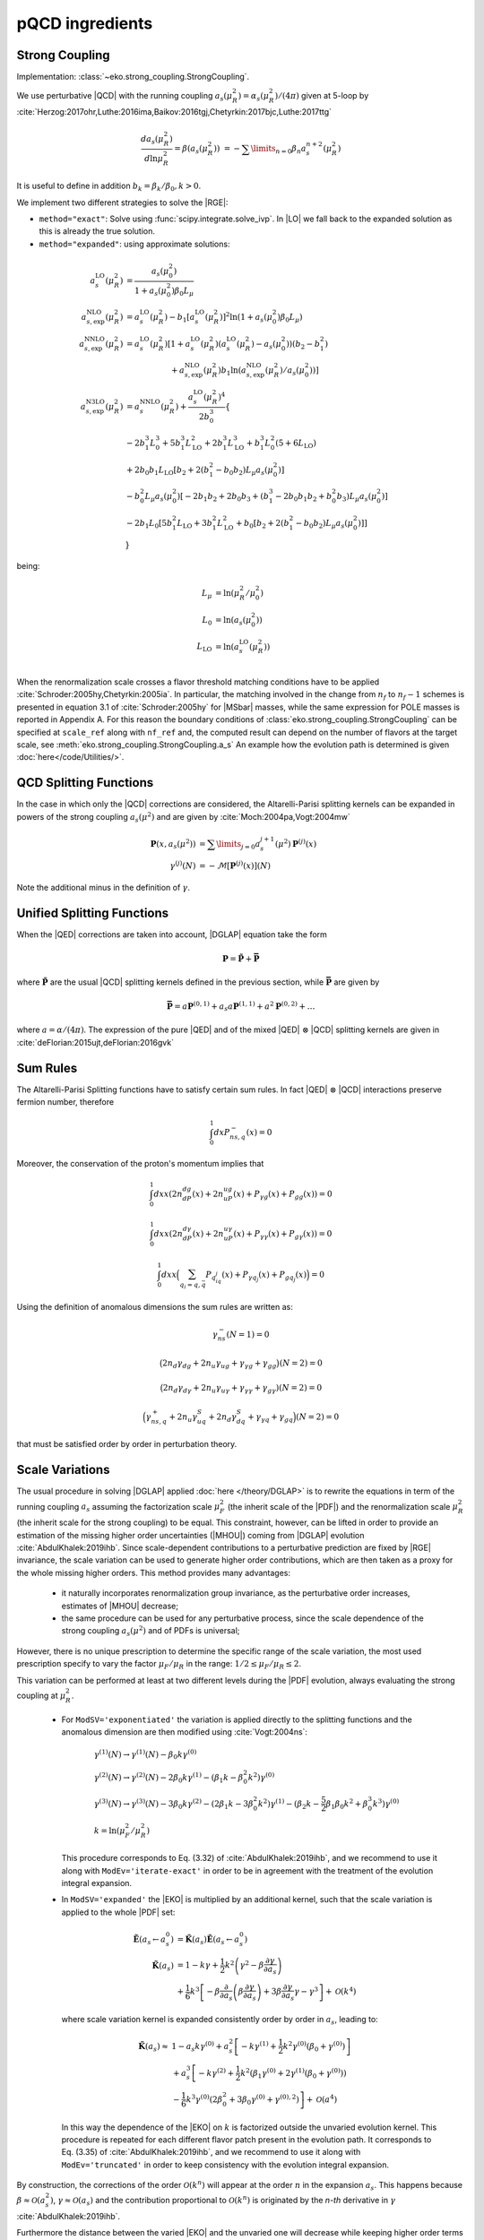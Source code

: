 pQCD ingredients
================

Strong Coupling
---------------

Implementation: :class:`~eko.strong_coupling.StrongCoupling`.

We use perturbative |QCD| with the running coupling
:math:`a_s(\mu_R^2) = \alpha_s(\mu_R^2)/(4\pi)` given at 5-loop by
:cite:`Herzog:2017ohr,Luthe:2016ima,Baikov:2016tgj,Chetyrkin:2017bjc,Luthe:2017ttg`

.. math ::
    \frac{da_s(\mu_R^2)}{d\ln\mu_R^2} = \beta(a_s(\mu_R^2)) \
    = - \sum\limits_{n=0} \beta_n a_s^{n+2}(\mu_R^2)

It is useful to define in addition :math:`b_k = \beta_k/\beta_0, k>0`.

We implement two different strategies to solve the |RGE|:

- ``method="exact"``: Solve using :func:`scipy.integrate.solve_ivp`.
  In |LO| we fall back to the expanded solution as this is already the true solution.
- ``method="expanded"``: using approximate solutions:

.. math ::
    a^{\text{LO}}_s(\mu_R^2) &= \frac{a_s(\mu_0^2)}{1 + a_s(\mu_0^2) \beta_0 L_{\mu}} \\
    a^{\text{NLO}}_{s,\text{exp}}(\mu_R^2) &= a^{\text{LO}}_s(\mu_R^2)-b_1 \left[a^{\text{LO}}_s(\mu_R^2)\right]^2 \ln\left(1+a_s(\mu_0^2) \beta_0 L_{\mu}\right) \\
    a^{\text{NNLO}}_{s,\text{exp}}(\mu_R^2) &= a^{\text{LO}}_s(\mu_R^2)\left[1 + a^{\text{LO}}_s(\mu_R^2)\left(a^{\text{LO}}_s(\mu_R^2) - a_s(\mu_0^2)\right)(b_2 - b_1^2) \right.\\
                                        & \hspace{60pt} \left. + a^{\text{NLO}}_{s,\text{exp}}(\mu_R^2) b_1 \ln\left(a^{\text{NLO}}_{s,\text{exp}}(\mu_R^2)/a_s(\mu_0^2)\right)\right] \\
    a^{\text{N3LO}}_{s,\text{exp}}(\mu_R^2) &= a^{\text{NNLO}}_s(\mu_R^2) + \frac{a^{\text{LO}}_s(\mu_R^2)^4}{2 b_0^3} \left\{ \right. \\
                & -2 b_1^3 L_{0}^3 + 5 b_1^3 L_{\text{LO}}^2 + 2 b_1^3  L_{\text{LO}}^3 + b_1^3 L_{0}^2 \left(5 + 6  L_{\text{LO}} \right) \\
                & + 2 b_0 b_1  L_{\text{LO}} \left[ b_2 + 2 \left(b_1^2 - b_0 b_2 \right) L_{\mu} a_s(\mu_0^2) \right] \\
                & - b_0^2 L_{\mu} a_s(\mu_0^2) \left[ -2 b_1 b_2 + 2 b_0 b_3 + \left( b_1^3 - 2 b_0 b_1 b_2 + b_0^2 b_3 \right) L_{\mu} a_s(\mu_0^2) \right] \\
                & - 2 b_1 L_{0} \left[ 5 b_1^2  L_{\text{LO}} + 3 b_1^2  L_{\text{LO}}^2 + b_0 \left[b_2 + 2 \left(b_1^2 - b_0 b_2\right) L_{\mu} a_s(\mu_0^2)\right] \right ] \\
                & \left. \right\}

being:

.. math ::
    L_{\mu} &= \ln(\mu_R^2/\mu_0^2) \\
    L_{0} &= \ln(a_s(\mu_0^2)) \\
    L_{\text{LO}} &= \ln(a^{\text{LO}}_s(\mu_R^2)) \\

When the renormalization scale crosses a flavor threshold matching conditions
have to be applied :cite:`Schroder:2005hy,Chetyrkin:2005ia`.
In particular, the matching involved in the change from :math:`n_f` to :math:`n_f-1` schemes
is presented in equation 3.1 of :cite:`Schroder:2005hy` for |MSbar| masses, while the
same expression for POLE masses is reported in Appendix A.
For this reason the boundary conditions of :class:`eko.strong_coupling.StrongCoupling`
can be specified at ``scale_ref`` along with ``nf_ref`` and, the computed result can
depend on the number of flavors at the target scale, see :meth:`eko.strong_coupling.StrongCoupling.a_s`
An example how the evolution path is determined is given :doc:`here</code/Utilities/>`.


QCD Splitting Functions
-----------------------

In the case in which only the |QCD| corrections are considered, the Altarelli-Parisi splitting kernels can be expanded in powers of the strong
coupling :math:`a_s(\mu^2)` and are given by :cite:`Moch:2004pa,Vogt:2004mw`

.. math ::
    \mathbf{P}(x,a_s(\mu^2)) &= \sum\limits_{j=0} a_s^{j+1}(\mu^2) \mathbf{P}^{(j)}(x) \\
    {\gamma}^{(j)}(N) &= -\mathcal{M}[\mathbf{P}^{(j)}(x)](N)

Note the additional minus in the definition of :math:`\gamma`.

Unified Splitting Functions
---------------------------

When the |QED| corrections are taken into account, |DGLAP| equation take the form

.. math ::
    \mathbf{P}=\mathbf{\tilde{P}}+\mathbf{\bar{P}}

where :math:`\mathbf{\tilde{P}}` are the usual |QCD| splitting kernels defined in the previous section,
while :math:`\mathbf{\bar{P}}` are given by

.. math ::
    \mathbf{\bar{P}} = a \mathbf{P}^{(0,1)} + a_s a \mathbf{P}^{(1,1)} +
   a^2 \mathbf{P}^{(0,2)} + \dots

where :math:`a = \alpha/(4\pi)`.
The expression of the pure |QED| and of the mixed |QED| :math:`\otimes` |QCD| splitting kernels are given in
:cite:`deFlorian:2015ujt,deFlorian:2016gvk`

Sum Rules
---------

The Altarelli-Parisi Splitting functions have to satisfy certain sum rules. In fact |QED| :math:`\otimes` |QCD|
interactions preserve fermion number, therefore

.. math ::
    \int_0^1dx P_{ns,q}^-(x)=0

Moreover, the conservation of the proton's momentum implies that

.. math ::
    \int_0^1dx x (2n_dP_{dg}(x)+2n_uP_{ug}(x)+P_{\gamma g}(x)+P_{gg}(x))=0

.. math ::
    \int_0^1dx x (2n_dP_{d\gamma}(x)+2n_uP_{u\gamma}(x)+P_{\gamma \gamma}(x)+P_{g\gamma}(x))=0

.. math ::
    \int_0^1dx x \Bigl(\sum_{q_i=q,\bar{q}} P_{q_iq_j}(x)+P_{\gamma q_j}(x)+P_{gq_j}(x)\Bigr)=0

Using the definition of anomalous dimensions the sum rules are written as:

.. math ::
    \gamma_{ns}^-(N=1)=0

.. math ::
    \bigl(2n_d\gamma_{dg}+2n_u\gamma_{ug}+\gamma_{\gamma g}+\gamma_{gg}\bigr)(N=2)=0

.. math ::
    \bigl(2n_d \gamma_{d\gamma}+2n_u \gamma_{u\gamma}+ \gamma_{\gamma \gamma}+ \gamma_{g\gamma})(N=2)=0

.. math ::
    \Bigl(\gamma_{ns,q}^+ +2n_u\gamma^S_{uq}+2n_d\gamma^S_{dq} + \gamma_{\gamma q}+\gamma_{gq}\Bigr)(N=2)=0

that must be satisfied order by order in perturbation theory.


Scale Variations
----------------

The usual procedure in solving |DGLAP| applied :doc:`here
</theory/DGLAP>` is to rewrite the equations in term of the running coupling
:math:`a_s` assuming the factorization scale :math:`\mu_F^2` (the inherit scale
of the |PDF|) and the renormalization scale :math:`\mu_R^2` (the inherit scale
for the strong coupling) to be equal.
This constraint, however, can be lifted in order to provide an estimation of the
missing higher order uncertainties (|MHOU|) coming from |DGLAP| evolution :cite:`AbdulKhalek:2019ihb`.
Since scale-dependent contributions to a perturbative prediction are fixed by |RGE| invariance,
the scale variation can be used to generate higher order contributions,
which are then taken as a proxy for the whole missing higher orders.
This method provides many advantages:

    * it naturally incorporates renormalization group invariance,
      as the perturbative order increases, estimates of |MHOU| decrease;
    * the same procedure can be used for any perturbative process,
      since the scale dependence of the strong coupling :math:`a_s(\mu^2)` and of PDFs is universal;

However, there is no unique prescription to determine the specific range of the scale variation,
the most used prescription specify to vary the factor :math:`\mu_F/\mu_R` in the range:
:math:`1/2 \le \mu_F/\mu_R \le 2`.

This variation can be performed at least at two different levels during the |PDF|
evolution, always evaluating the strong coupling at :math:`\mu_R^2`.

    * For ``ModSV='exponentiated'`` the variation is applied directly to the splitting functions
      and the anomalous dimension are then modified using :cite:`Vogt:2004ns`:

        .. math ::
            & \gamma^{(1)}(N) \to \gamma^{(1)}(N) - \beta_0 k \gamma^{(0)} \\
            & \gamma^{(2)}(N) \to \gamma^{(2)}(N) - 2 \beta_0 k \gamma^{(1)} - ( \beta_1 k - \beta_0^2 k^2) \gamma^{(0)} \\
            & \gamma^{(3)}(N) \to \gamma^{(3)}(N) - 3 \beta_0 k \gamma^{(2)} - ( 2 \beta_1 k - 3 \beta_0^2 k^2) \gamma^{(1)} - (\beta_2 k - \frac{5}{2} \beta_1 \beta_0 k^2 + \beta_0^3 k^3) \gamma^{(0)} \\
            & k = \ln(\mu_F^2/\mu_R^2)

      This procedure corresponds to Eq. (3.32) of :cite:`AbdulKhalek:2019ihb`, and we recommend to use it along with
      ``ModEv='iterate-exact'`` in order to be in agreement with the treatment of the evolution integral expansion.


    * In ``ModSV='expanded'`` the |EKO| is multiplied by an additional kernel, such that
      the scale variation is applied to the whole |PDF| set:

        .. math ::
            \tilde{\mathbf{E}}(a_s \leftarrow a_s^0) & = \tilde{\mathbf{K}}(a_s) \tilde{\mathbf{E}}(a_s \leftarrow a_s^0) \\
            \tilde{\mathbf{K}}(a_s) & = 1 - k \gamma + \frac{1}{2} k^2 \left ( \gamma^{2} - \beta \frac{\partial \gamma}{\partial a_s} \right ) \\
            & + \frac{1}{6} k^3 \left [ - \beta \frac{\partial}{\partial a_s} \left( \beta \frac{\partial \gamma}{\partial a_s} \right) + 3 \beta \frac{\partial \gamma}{\partial a_s} \gamma - \gamma^3 \right ] + \mathcal{O}(k^4)

      where scale variation kernel is expanded consistently order by order in :math:`a_s`,
      leading to:

        .. math ::
            \tilde{\mathbf{K}}(a_s) \approx & 1 - a_s k \gamma^{(0)} + a_s^2 \left [ - k \gamma^{(1)} + \frac{1}{2} k^2 \gamma^{(0)} (\beta_0 + \gamma^{(0)}) \right ] \\
            & + a_s^3 \left [ -k \gamma^{(2)} + \frac{1}{2} k^2 \left(\beta_1 \gamma^{(0)} + 2 \gamma^{(1)} (\beta_0 + \gamma^{(0)} ) \right) \right. \\
            & \left. - \frac{1}{6} k^3 \gamma^{(0)} \left(2 \beta_0^2 + 3 \beta_0 \gamma^{(0)}+\gamma^{(0),2} \right) \right] + \mathcal{O}(a^4)


      In this way the dependence of the |EKO| on :math:`k` is factorized outside the unvaried evolution kernel.
      This procedure is repeated for each different flavor patch present in the evolution path.
      It corresponds to Eq. (3.35) of :cite:`AbdulKhalek:2019ihb`, and we recommend to use it along with
      ``ModEv='truncated'`` in order to keep consistency with the evolution integral expansion.


By construction, the corrections of the order :math:`\mathcal{O}(k^n)` will appear
at the order :math:`n` in the expansion :math:`a_s`.
This happens because :math:`\beta \approx \mathcal{O}(a_s^2)`, :math:`\gamma \approx \mathcal{O}(a_s)`
and the contribution proportional to :math:`\mathcal{O}(k^n)` is originated
by the `n-th` derivative in :math:`\gamma` :cite:`AbdulKhalek:2019ihb`.

Furthermore the distance between the varied |EKO| and the unvaried one will decrease while
keeping higher order terms in :math:`a_s`

Notice that in principle the two methods should be equivalent, especially for fully
linearized solutions (``ModEv=truncated``, ``ev_op_iterations=1``),
where the difference depends only on the perturbative expansion in :math:`a_s`.
However, in our implementation this is not exactly true;
since the integral of :math:`-\frac{\gamma(a_s)}{\beta(a_s)}` is evaluated before
the scale variation procedure is applied, the difference between the two schemes
depends also on the actual evolution distance and on the ratio :math:`k`.

When using the scale variations, boundary conditions for the strong coupling :math:`a_s`
(``Qref`` and ``nfref``) have to be given according to renormalization scales.

Heavy Quark Masses
------------------

In |QCD| also the heavy quark masses (:math:`m_{c}, m_{b}, m_{t}`) follow a |RGE|
and their values depend on the energy scale at which the quark is probed.
Masses do not play any role in a single flavour patch, but are important in
|VFNS| when more flavour schemes need to be joined (see :doc:`matching
conditions <Matching>`).

EKO implements two strategies for dealing with the heavy quark masses, managed
by the theory card parameter ``HQ``. The easiest and more common option for
PDFs evolution is ``POLE`` mass, where the physical quark masses are
specified as input.

On contrary selecting the option ``MSBAR`` the user can activate the *mass
running* in the |MSbar| scheme, as described in the following
paragraph.

If the initial condition for the mass is not given at a scale coinciding with
the mass itself (i.e. in the input theory card ``Qmh≠mh``),
EKO needs to compute the scale at which the mass running function intersects
the identity function, in order to properly initiate the
:class:`~eko.threshold.ThresholdAtlas` and set the evolution path.

For each heavy quark :math:`h` we solve for :math:`m_h`:

.. math ::
    m_{\overline{MS},h}(m_h^2) = m_h


where the evolved |MSbar| mass is given by:

.. math ::
    m_{\overline{MS},h}(\mu^2) = m_{h,0} \exp \left[ - \int_{a_s(\mu_{h,0}^2)}^{a_s(\mu^2)} \frac{\gamma_m(a_s)}{\beta(a_s)} d a_s \right ]

and :math:`m_{h,0}` is the given initial condition at the scale
:math:`\mu_{h,0}`. Here there is a subtle complication since the solution
depends on the value :math:`a_s(\mu_{h,0}^2)` which is unknown and depends again
on the threshold path.
To overcome this issue, EKO initialize a temporary instance of the class
:class:`~eko.strong_coupling.StrongCoupling` with a fixed flavor number scheme,
with :math:`n_{f_{ref}}` active flavors at the scale :math:`\mu_{ref}`.

Then we check that, heavy quarks involving a number of active flavors
greater than :math:`n_{f_{ref}}` are given with initial conditions:

.. math ::
    m_h (\mu_h) \ge \mu_h

while the ones related to fewer active flavors follow:

.. math ::
    m_h (\mu_h) \le \mu_h

So for the former initial condition we will find the intercept between |RGE| and the identity
in the forward direction (:math:`m_{\overline{MS},h} \ge \mu_h`) and vice versa for the latter.

In doing so EKO takes advantage of the monotony of the |RGE| solution
:math:`m_{\overline{MS},h}(\mu^2)` with a vanishing limit for :math:`\mu^2
\rightarrow \infty`.

Now, being able to evaluate :math:`a_s(\mu_{h,0}^2)`, there are two ways of
solving the previous integral and finally compute the evolved
:math:`m_{\overline{MS},h}`. In fact, the function :math:`\gamma_m(a_s)` is the
anomalous |QCD| mass dimension and, as the :math:`\beta` function, it can be evaluated
perturbatively in :math:`a_s` up to :math:`\mathcal{O}(a_s^4)`:

.. math ::
    \gamma_m(a_s) &= \sum\limits_{n=0} \gamma_{m,n} a_s^{n+1} \\

Even here it is useful to define :math:`c_k = \gamma_{m,k}/\beta_0, k \ge 0`.

Therefore the two solution strategies are:

- ``method = "exact"``: the integral is solved exactly using the expression of
  :math:`\beta,\gamma_m` up to the specified perturbative order
- ``method = "expanded"``: the integral is approximate by the following expansion:

.. math ::
    m_{\overline{MS},h}(\mu^2) & = m_{h,0} \left ( \frac{a_s(\mu^2)}{a_s(\mu_{h,0}^2)} \right )^{c_0} \frac{j_{exp}(a_s(\mu^2))}{j_{exp}(a_s(\mu_{h,0}^2))} \\
    j_{exp}(a_s) &= 1 + a_s \left [ c_1 - b_1 c_0 \right ] \\
                 & + \frac{a_s^2}{2} \left [c_2 - c_1 b_1 - b_2 c_0 + b_1^2 c_0 + (c_1 - b_1 c_0)^2 \right] \\
                 & + \frac{a_s^3}{6} [ -2 b_3 c_0 - b_1^3 c_0 (1 + c_0) (2 + c_0) - 2 b_2 c_1 \\
                 & - 3 b_2 c_0 c_1 + b_1^2 (2 + 3 c_0 (2 + c_0)) c_1 + c_1^3 + 3 c_1 c_2 \\
                 & + b_1 (b_2 c_0 (4 + 3 c_0) - 3 (1 + c_0) c_1^2 - (2 + 3 c_0) c_2) + 2 c_3 ]


The procedure is iterated on all the heavy quarks, updating the temporary instance
of :class:`~eko.strong_coupling.StrongCoupling` with the computed masses.

To find coherent solutions and perform the mass running in the correct patches it
is necessary to always start computing the mass scales closer to :math:`\mu_{ref}`.

Eventually, to ensure that the threshold values are properly set, we add a
consistency check, asserting that the :math:`m_{\overline{MS},h}` are properly sorted.

Note that also for |MSbar| mass running when the heavy threshold scales are
crossed we need to apply non trivial matching from order
:math:`\mathcal{O}(a_s^2)` as described here :cite:`Liu:2015fxa`.

We provide the following as an illustrative example of how this procedure works:
when the strong coupling is given with boundary condition :math:`\alpha_s(\mu_{ref}=91, n_{f_{ref}}=5)`
then the heavy quarks initial conditions must satisfy:

.. math ::
    & \mu_{b} \le \mu_{ref} \le \mu_t \\
    & m_c (\mu_c) \le \mu_c \\
    & m_b (\mu_b) \le \mu_b \\
    & m_t (\mu_t) \ge \mu_t

and EKO will start solving the equation :math:`m_{\overline{MS},h}(m_h^2) = m_h`
in the order :math:`h={t,b,c}`.

Since the charm mass will be computed only when both the top and bottom threshold scales
are known, the boundary condition :math:`m_c(\mu_{c})` can be evolved safely below
the scale :math:`m_{\overline{MS},b}` where the solution of
:math:`m_{\overline{MS},c}(m_c^2) = m_c` is sitting.
